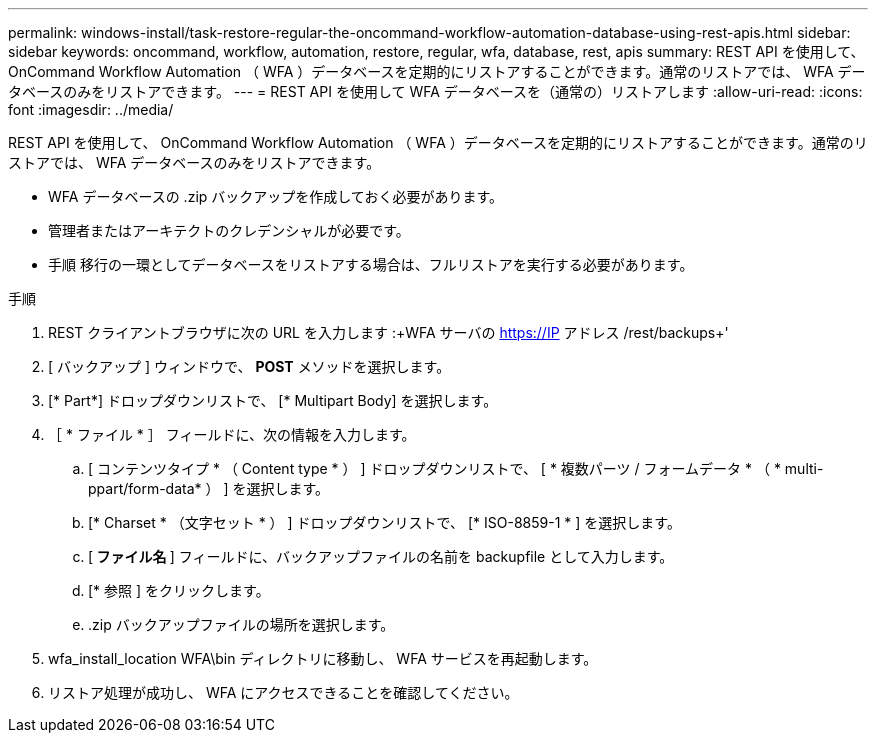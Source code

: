 ---
permalink: windows-install/task-restore-regular-the-oncommand-workflow-automation-database-using-rest-apis.html 
sidebar: sidebar 
keywords: oncommand, workflow, automation, restore, regular, wfa, database, rest, apis 
summary: REST API を使用して、 OnCommand Workflow Automation （ WFA ）データベースを定期的にリストアすることができます。通常のリストアでは、 WFA データベースのみをリストアできます。 
---
= REST API を使用して WFA データベースを（通常の）リストアします
:allow-uri-read: 
:icons: font
:imagesdir: ../media/


[role="lead"]
REST API を使用して、 OnCommand Workflow Automation （ WFA ）データベースを定期的にリストアすることができます。通常のリストアでは、 WFA データベースのみをリストアできます。

* WFA データベースの .zip バックアップを作成しておく必要があります。
* 管理者またはアーキテクトのクレデンシャルが必要です。
* 手順 移行の一環としてデータベースをリストアする場合は、フルリストアを実行する必要があります。


.手順
. REST クライアントブラウザに次の URL を入力します :+WFA サーバの https://IP アドレス /rest/backups+'
. [ バックアップ ] ウィンドウで、 *POST* メソッドを選択します。
. [* Part*] ドロップダウンリストで、 [* Multipart Body] を選択します。
. ［ * ファイル * ］ フィールドに、次の情報を入力します。
+
.. [ コンテンツタイプ * （ Content type * ） ] ドロップダウンリストで、 [ * 複数パーツ / フォームデータ * （ * multi-ppart/form-data* ） ] を選択します。
.. [* Charset * （文字セット * ） ] ドロップダウンリストで、 [* ISO-8859-1 * ] を選択します。
.. [** ファイル名 **] フィールドに、バックアップファイルの名前を backupfile として入力します。
.. [* 参照 ] をクリックします。
.. .zip バックアップファイルの場所を選択します。


. wfa_install_location WFA\bin ディレクトリに移動し、 WFA サービスを再起動します。
. リストア処理が成功し、 WFA にアクセスできることを確認してください。

